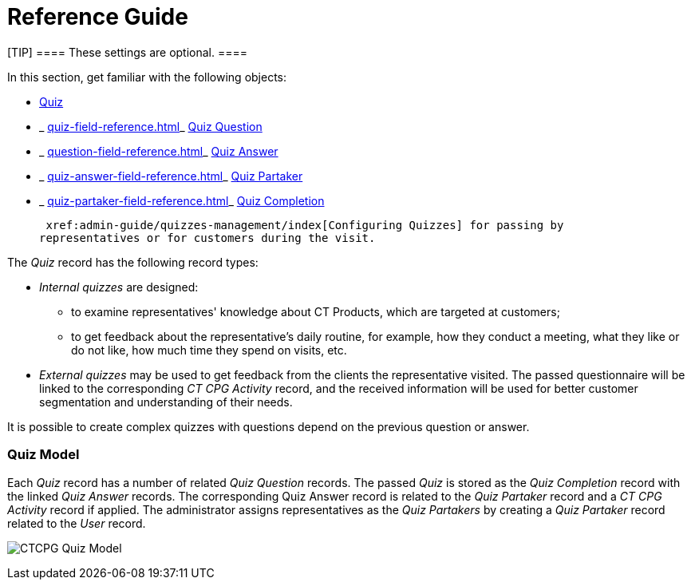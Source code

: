 = Reference Guide

[TIP] ==== These settings are optional. ====

In this section, get familiar with the following objects:

*  xref:quiz-field-reference[Quiz]
* _ xref:quiz-field-reference.html[]_ xref:question-field-reference.html[Quiz
Question]
* _ xref:question-field-reference.html[]_ xref:quiz-answer-field-reference.html[Quiz
Answer]
* _ xref:quiz-answer-field-reference.html[]_ xref:quiz-partaker-field-reference.html[Quiz
Partaker]
* _ xref:quiz-partaker-field-reference.html[]_ xref:quiz-completion-field-reference.html[Quiz
Completion]  



 xref:admin-guide/quizzes-management/index[Configuring Quizzes] for passing by
representatives or for customers during the visit.



The _Quiz_ record has the following record types:

* _Internal quizzes_ are designed:
** to examine representatives' knowledge about CT Products, which are
targeted at customers;
** to get feedback about the representative's daily routine, for
example, how they conduct a meeting, what they like or do not like, how
much time they spend on visits, etc. 
* _External quizzes_ may be used to get feedback from the clients the
representative visited. The passed questionnaire will be linked to the
corresponding _CT CPG Activity_ record, and the received information
will be used for better customer segmentation and understanding of their
needs.

It is possible to create complex quizzes with questions depend on the
previous question or answer.

[[h2_552352642]]
=== Quiz Model

Each _Quiz_ record has a number of related _Quiz Question_ records. The
passed _Quiz_ is stored as the _Quiz Completion_ record with the
linked _Quiz Answer_ records. The corresponding Quiz Answer record is
related to the _Quiz Partaker_ record and a _CT CPG Activity_ record if
applied. The administrator assigns representatives as the _Quiz
Partakers_ by creating a _Quiz Partaker_ record related to
the _User_ record. 



image:CTCPG-Quiz-Model.png[]


